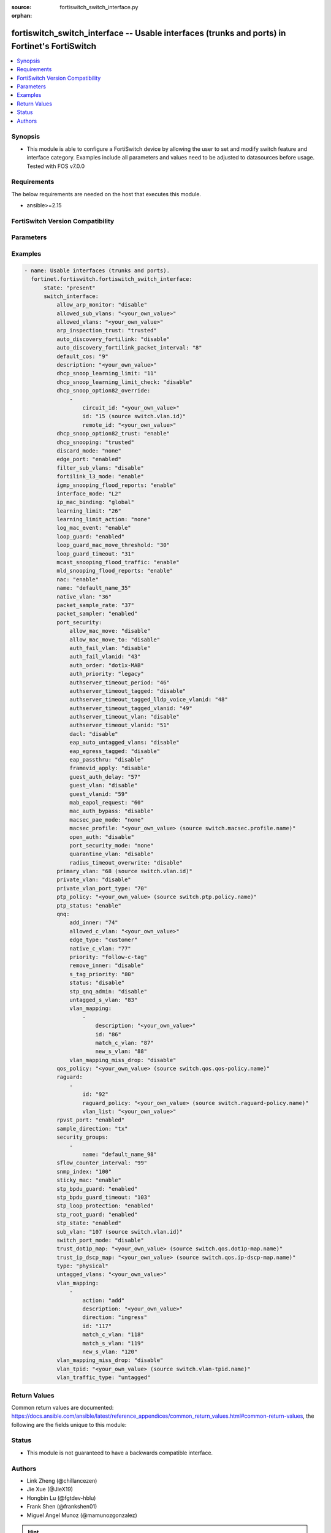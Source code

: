 :source: fortiswitch_switch_interface.py

:orphan:

.. fortiswitch_switch_interface:

fortiswitch_switch_interface -- Usable interfaces (trunks and ports) in Fortinet's FortiSwitch
++++++++++++++++++++++++++++++++++++++++++++++++++++++++++++++++++++++++++++++++++++++++++++++

.. versionadded:: 1.0.0

.. contents::
   :local:
   :depth: 1


Synopsis
--------
- This module is able to configure a FortiSwitch device by allowing the user to set and modify switch feature and interface category. Examples include all parameters and values need to be adjusted to datasources before usage. Tested with FOS v7.0.0



Requirements
------------
The below requirements are needed on the host that executes this module.

- ansible>=2.15


FortiSwitch Version Compatibility
---------------------------------


.. raw:: html

 <br>
 <table border="1">
 <tr>
 <td></td><td colspan="1">Supported Version Ranges</td>
 </tr>
 <tr>
 <td>fortiswitch_switch_interface</td>
 <td><code class="docutils literal notranslate">v7.0.0 -> 7.4.3 </code></td>
 </tr>
 </table>
 <p>



Parameters
----------


.. raw:: html

    <ul>
    <li> <span class="li-head">enable_log</span> - Enable/Disable logging for task. <span class="li-normal">type: bool</span> <span class="li-required">required: false</span> <span class="li-normal">default: False</span> </li>
    <li> <span class="li-head">member_path</span> - Member attribute path to operate on. <span class="li-normal">type: str</span> </li>
    <li> <span class="li-head">member_state</span> - Add or delete a member under specified attribute path. <span class="li-normal">type: str</span> <span class="li-normal">choices: present, absent</span> </li>
    <li> <span class="li-head">state</span> - Indicates whether to create or remove the object. <span class="li-normal">type: str</span> <span class="li-required">required: true</span> <span class="li-normal">choices: present, absent</span> </li>
    <li> <span class="li-head">switch_interface</span> - Usable interfaces (trunks and ports). <span class="li-normal">type: dict</span> </li>
        <ul class="ul-self">
        <li> <span class="li-head">allow_arp_monitor</span> - Enable/Disable ARP monitoring. <span class="li-normal">type: str</span> <span class="li-normal">choices: disable, enable</span> </li>
        <li> <span class="li-head">allowed_sub_vlans</span> - Sub-VLANs allowed to egress this interface. <span class="li-normal">type: str</span> </li>
        <li> <span class="li-head">allowed_vlans</span> - Allowed VLANs. <span class="li-normal">type: str</span> </li>
        <li> <span class="li-head">arp_inspection_trust</span> - Dynamic ARP Inspection (trusted or untrusted). <span class="li-normal">type: str</span> <span class="li-normal">choices: trusted, untrusted</span> </li>
        <li> <span class="li-head">auto_discovery_fortilink</span> - Enable/disable automatic FortiLink discovery mode. <span class="li-normal">type: str</span> <span class="li-normal">choices: disable, enable</span> </li>
        <li> <span class="li-head">auto_discovery_fortilink_packet_interval</span> - FortiLink packet interval for automatic discovery (3 - 300 sec). <span class="li-normal">type: int</span> </li>
        <li> <span class="li-head">default_cos</span> - Set default COS for untagged packets. <span class="li-normal">type: int</span> </li>
        <li> <span class="li-head">description</span> - Description. <span class="li-normal">type: str</span> </li>
        <li> <span class="li-head">dhcp_snoop_learning_limit</span> - Maximum DHCP IP learned on the interface. <span class="li-normal">type: int</span> </li>
        <li> <span class="li-head">dhcp_snoop_learning_limit_check</span> - Enable/Disable DHCP learning limit check on the interface. <span class="li-normal">type: str</span> <span class="li-normal">choices: disable, enable</span> </li>
        <li> <span class="li-head">dhcp_snoop_option82_override</span> - Configure per vlan option82 override. <span class="li-normal">type: list</span> </li>
            <ul class="ul-self">
            <li> <span class="li-head">circuit_id</span> - Text String of Circuit Id. <span class="li-normal">type: str</span> </li>
            <li> <span class="li-head">id</span> - Vlan Id. <span class="li-normal">type: int</span> </li>
            <li> <span class="li-head">remote_id</span> - Text String of Remote Id. <span class="li-normal">type: str</span> </li>
            </ul>
        <li> <span class="li-head">dhcp_snoop_option82_trust</span> - Enable/Disable (allow/disallow) dhcp pkt with option82 on untrusted interface. <span class="li-normal">type: str</span> <span class="li-normal">choices: enable, disable</span> </li>
        <li> <span class="li-head">dhcp_snooping</span> - DHCP snooping interface (trusted or untrusted). <span class="li-normal">type: str</span> <span class="li-normal">choices: trusted, untrusted</span> </li>
        <li> <span class="li-head">discard_mode</span> - Configure discard mode for interface. <span class="li-normal">type: str</span> <span class="li-normal">choices: none, all-tagged, all-untagged</span> </li>
        <li> <span class="li-head">edge_port</span> - Enable/disable interface as edge port. <span class="li-normal">type: str</span> <span class="li-normal">choices: enabled, disabled</span> </li>
        <li> <span class="li-head">filter_sub_vlans</span> - Private VLAN or sub-VLAN based port type. <span class="li-normal">type: str</span> <span class="li-normal">choices: disable, enable</span> </li>
        <li> <span class="li-head">fortilink_l3_mode</span> - FortiLink L3 uplink port. <span class="li-normal">type: str</span> <span class="li-normal">choices: enable, disable</span> </li>
        <li> <span class="li-head">igmp_snooping_flood_reports</span> - Enable/disable flooding of IGMP snooping reports to this interface. <span class="li-normal">type: str</span> <span class="li-normal">choices: enable, disable</span> </li>
        <li> <span class="li-head">interface_mode</span> - Set interface mode - L2 or L3. <span class="li-normal">type: str</span> <span class="li-normal">choices: L2, L3</span> </li>
        <li> <span class="li-head">ip_mac_binding</span> - Enable/disable ip-mac-binding on this interaface. <span class="li-normal">type: str</span> <span class="li-normal">choices: global, enable, disable</span> </li>
        <li> <span class="li-head">learning_limit</span> - Limit the number of dynamic MAC addresses on this port. <span class="li-normal">type: int</span> </li>
        <li> <span class="li-head">learning_limit_action</span> - Enable/disable turning off this interface on learn limit violation. <span class="li-normal">type: str</span> <span class="li-normal">choices: none, shutdown</span> </li>
        <li> <span class="li-head">log_mac_event</span> - Enable/disable logging for dynamic MAC address events. <span class="li-normal">type: str</span> <span class="li-normal">choices: enable, disable</span> </li>
        <li> <span class="li-head">loop_guard</span> - Enable/disable loop guard protection. <span class="li-normal">type: str</span> <span class="li-normal">choices: enabled, disabled</span> </li>
        <li> <span class="li-head">loop_guard_mac_move_threshold</span> - Trigger loop guard if MAC move per second of this interface reaches this threshold. <span class="li-normal">type: int</span> </li>
        <li> <span class="li-head">loop_guard_timeout</span> - Loop guard disabling protection (min). <span class="li-normal">type: int</span> </li>
        <li> <span class="li-head">mcast_snooping_flood_traffic</span> - Enable/disable flooding of multicast snooping traffic to this interface. <span class="li-normal">type: str</span> <span class="li-normal">choices: enable, disable</span> </li>
        <li> <span class="li-head">mld_snooping_flood_reports</span> - Enable/disable flooding of MLD reports to this interface. <span class="li-normal">type: str</span> <span class="li-normal">choices: enable, disable</span> </li>
        <li> <span class="li-head">nac</span> - Enable/disable NAC in Fortilink mode. <span class="li-normal">type: str</span> <span class="li-normal">choices: enable, disable</span> </li>
        <li> <span class="li-head">name</span> - Interface name. <span class="li-normal">type: str</span> <span class="li-required">required: true</span> </li>
        <li> <span class="li-head">native_vlan</span> - Native (untagged) VLAN. <span class="li-normal">type: int</span> </li>
        <li> <span class="li-head">packet_sample_rate</span> - Packet sample rate (0 - 99999). <span class="li-normal">type: int</span> </li>
        <li> <span class="li-head">packet_sampler</span> - Enable/disable packet sampling. <span class="li-normal">type: str</span> <span class="li-normal">choices: enabled, disabled</span> </li>
        <li> <span class="li-head">port_security</span> - Configure port security. <span class="li-normal">type: dict</span> </li>
            <ul class="ul-self">
            <li> <span class="li-head">allow_mac_move</span> - Enable/disable allow mac move mode. <span class="li-normal">type: str</span> <span class="li-normal">choices: disable, enable</span> </li>
            <li> <span class="li-head">allow_mac_move_to</span> - Enable/disable allow mac move mode to this port. <span class="li-normal">type: str</span> <span class="li-normal">choices: disable, enable</span> </li>
            <li> <span class="li-head">auth_fail_vlan</span> - Enable/disable auth_fail vlan. <span class="li-normal">type: str</span> <span class="li-normal">choices: disable, enable</span> </li>
            <li> <span class="li-head">auth_fail_vlanid</span> - Set auth_fail vlanid. <span class="li-normal">type: int</span> </li>
            <li> <span class="li-head">auth_order</span> - set authentication auth order. <span class="li-normal">type: str</span> <span class="li-normal">choices: dot1x-MAB, MAB-dot1x, MAB</span> </li>
            <li> <span class="li-head">auth_priority</span> - set authentication auth priority. <span class="li-normal">type: str</span> <span class="li-normal">choices: legacy, dot1x-MAB, MAB-dot1x</span> </li>
            <li> <span class="li-head">authserver_timeout_period</span> - Set authserver_timeout period. <span class="li-normal">type: int</span> </li>
            <li> <span class="li-head">authserver_timeout_tagged</span> - Set authserver_timeout tagged vlan mode. <span class="li-normal">type: str</span> <span class="li-normal">choices: disable, lldp-voice, static</span> </li>
            <li> <span class="li-head">authserver_timeout_tagged_lldp_voice_vlanid</span> - authserver_timeout tagged lldp voice vlanid. <span class="li-normal">type: int</span> </li>
            <li> <span class="li-head">authserver_timeout_tagged_vlanid</span> - Set authserver_timeout tagged vlanid. <span class="li-normal">type: int</span> </li>
            <li> <span class="li-head">authserver_timeout_vlan</span> - Enable/disable authserver_timeout vlan. <span class="li-normal">type: str</span> <span class="li-normal">choices: disable, enable</span> </li>
            <li> <span class="li-head">authserver_timeout_vlanid</span> - Set authserver_timeout vlanid. <span class="li-normal">type: int</span> </li>
            <li> <span class="li-head">dacl</span> - Enable/disable dynamic access control list mode. <span class="li-normal">type: str</span> <span class="li-normal">choices: disable, enable</span> </li>
            <li> <span class="li-head">eap_auto_untagged_vlans</span> - Enable/disable EAP auto-untagged-vlans mode. <span class="li-normal">type: str</span> <span class="li-normal">choices: disable, enable</span> </li>
            <li> <span class="li-head">eap_egress_tagged</span> - Enable/disable Egress frame tag. <span class="li-normal">type: str</span> <span class="li-normal">choices: disable, enable</span> </li>
            <li> <span class="li-head">eap_passthru</span> - Enable/disable EAP pass-through mode. <span class="li-normal">type: str</span> <span class="li-normal">choices: disable, enable</span> </li>
            <li> <span class="li-head">framevid_apply</span> - Enable/disable the capbility to apply the EAP/MAB frame vlan to the port native vlan. <span class="li-normal">type: str</span> <span class="li-normal">choices: disable, enable</span> </li>
            <li> <span class="li-head">guest_auth_delay</span> - Set guest auth delay. <span class="li-normal">type: int</span> </li>
            <li> <span class="li-head">guest_vlan</span> - Enable/disable guest vlan. <span class="li-normal">type: str</span> <span class="li-normal">choices: disable, enable</span> </li>
            <li> <span class="li-head">guest_vlanid</span> - Set guest vlanid. <span class="li-normal">type: int</span> </li>
            <li> <span class="li-head">mab_eapol_request</span> - Set MAB EAPOL Request. <span class="li-normal">type: int</span> </li>
            <li> <span class="li-head">mac_auth_bypass</span> - Enable/disable mac-authentication-bypass on this interaface. <span class="li-normal">type: str</span> <span class="li-normal">choices: disable, enable</span> </li>
            <li> <span class="li-head">macsec_pae_mode</span> - Assign PAE mode to a MACSEC interface. <span class="li-normal">type: str</span> <span class="li-normal">choices: none, supp, auth</span> </li>
            <li> <span class="li-head">macsec_profile</span> - macsec port profile. <span class="li-normal">type: str</span> </li>
            <li> <span class="li-head">open_auth</span> - Enable/disable open authentication on this interaface. <span class="li-normal">type: str</span> <span class="li-normal">choices: disable, enable</span> </li>
            <li> <span class="li-head">port_security_mode</span> - Security mode. <span class="li-normal">type: str</span> <span class="li-normal">choices: none, 802.1X, 802.1X-mac-based, macsec</span> </li>
            <li> <span class="li-head">quarantine_vlan</span> - Enable/disable Quarantine VLAN detection. <span class="li-normal">type: str</span> <span class="li-normal">choices: disable, enable</span> </li>
            <li> <span class="li-head">radius_timeout_overwrite</span> - Enable/disable radius server session timeout to overwrite local timeout. <span class="li-normal">type: str</span> <span class="li-normal">choices: disable, enable</span> </li>
            </ul>
        <li> <span class="li-head">primary_vlan</span> - Private VLAN to host. <span class="li-normal">type: int</span> </li>
        <li> <span class="li-head">private_vlan</span> - Configure private VLAN. <span class="li-normal">type: str</span> <span class="li-normal">choices: disable, promiscuous, sub-vlan</span> </li>
        <li> <span class="li-head">private_vlan_port_type</span> - Private VLAN or sub-VLAN based port type. <span class="li-normal">type: int</span> </li>
        <li> <span class="li-head">ptp_policy</span> - PTP policy. <span class="li-normal">type: str</span> </li>
        <li> <span class="li-head">ptp_status</span> - PTP Admin. Status. <span class="li-normal">type: str</span> <span class="li-normal">choices: enable, disable</span> </li>
        <li> <span class="li-head">qnq</span> - Configure QinQ. <span class="li-normal">type: dict</span> </li>
            <ul class="ul-self">
            <li> <span class="li-head">add_inner</span> - Add inner-tag for untagged packets upon ingress. <span class="li-normal">type: int</span> </li>
            <li> <span class="li-head">allowed_c_vlan</span> - Allowed c vlans. <span class="li-normal">type: str</span> </li>
            <li> <span class="li-head">edge_type</span> - Choose edge type. <span class="li-normal">type: str</span> <span class="li-normal">choices: customer</span> </li>
            <li> <span class="li-head">native_c_vlan</span> - Native c vlan for untagged packets. <span class="li-normal">type: int</span> </li>
            <li> <span class="li-head">priority</span> - Follow S-Tag or C-Tag"s priority. <span class="li-normal">type: str</span> <span class="li-normal">choices: follow-c-tag, follow-s-tag</span> </li>
            <li> <span class="li-head">remove_inner</span> - Remove inner-tag upon egress. <span class="li-normal">type: str</span> <span class="li-normal">choices: disable, enable</span> </li>
            <li> <span class="li-head">s_tag_priority</span> - Set priority value if packets follow S-Tag"s priority. <span class="li-normal">type: int</span> </li>
            <li> <span class="li-head">status</span> - Enable/Disable QinQ mode. <span class="li-normal">type: str</span> <span class="li-normal">choices: disable, enable</span> </li>
            <li> <span class="li-head">stp_qnq_admin</span> - Enable/Disable QnQ to manage STP admin status. <span class="li-normal">type: str</span> <span class="li-normal">choices: disable, enable</span> </li>
            <li> <span class="li-head">untagged_s_vlan</span> - Add s-vlan to untagged packet. <span class="li-normal">type: int</span> </li>
            <li> <span class="li-head">vlan_mapping</span> - Configure Vlan Mapping. <span class="li-normal">type: list</span> </li>
                <ul class="ul-self">
                <li> <span class="li-head">description</span> - Description of Mapping entry. <span class="li-normal">type: str</span> </li>
                <li> <span class="li-head">id</span> - Entry Id. <span class="li-normal">type: int</span> </li>
                <li> <span class="li-head">match_c_vlan</span> - Matching customer(inner) vlan. <span class="li-normal">type: int</span> </li>
                <li> <span class="li-head">new_s_vlan</span> - Set new service vlan. <span class="li-normal">type: int</span> </li>
                </ul>
            <li> <span class="li-head">vlan_mapping_miss_drop</span> - Enabled or disabled drop if mapping missed. <span class="li-normal">type: str</span> <span class="li-normal">choices: disable, enable</span> </li>
            </ul>
        <li> <span class="li-head">qos_policy</span> - QOS egress COS queue policy. <span class="li-normal">type: str</span> </li>
        <li> <span class="li-head">raguard</span> - IPV6 RA guard configuration. <span class="li-normal">type: list</span> </li>
            <ul class="ul-self">
            <li> <span class="li-head">id</span> - ID. <span class="li-normal">type: int</span> </li>
            <li> <span class="li-head">raguard_policy</span> - RA Guard policy name. <span class="li-normal">type: str</span> </li>
            <li> <span class="li-head">vlan_list</span> - Vlan list. <span class="li-normal">type: str</span> </li>
            </ul>
        <li> <span class="li-head">rpvst_port</span> - Enable/disable interface to inter-op with pvst <span class="li-normal">type: str</span> <span class="li-normal">choices: enabled, disabled</span> </li>
        <li> <span class="li-head">sample_direction</span> - SFlow sample direction. <span class="li-normal">type: str</span> <span class="li-normal">choices: tx, rx, both</span> </li>
        <li> <span class="li-head">security_groups</span> - Group name. <span class="li-normal">type: list</span> </li>
            <ul class="ul-self">
            <li> <span class="li-head">name</span> - Group name. <span class="li-normal">type: str</span> </li>
            </ul>
        <li> <span class="li-head">sflow_counter_interval</span> - SFlow sampler counter polling interval (0:disable - 255). <span class="li-normal">type: int</span> </li>
        <li> <span class="li-head">snmp_index</span> - SNMP index. <span class="li-normal">type: int</span> </li>
        <li> <span class="li-head">sticky_mac</span> - Enable/disable Sticky MAC for this interface. <span class="li-normal">type: str</span> <span class="li-normal">choices: enable, disable</span> </li>
        <li> <span class="li-head">stp_bpdu_guard</span> - Enable/disable STP BPDU guard protection (stp-state and edge-port must be enabled). <span class="li-normal">type: str</span> <span class="li-normal">choices: enabled, disabled</span> </li>
        <li> <span class="li-head">stp_bpdu_guard_timeout</span> - BPDU Guard disabling protection (min). <span class="li-normal">type: int</span> </li>
        <li> <span class="li-head">stp_loop_protection</span> - Enable/disable spanning tree protocol loop guard protection (stp-state must be enabled). <span class="li-normal">type: str</span> <span class="li-normal">choices: enabled, disabled</span> </li>
        <li> <span class="li-head">stp_root_guard</span> - Enable/disable STP root guard protection (stp-state must be enabled). <span class="li-normal">type: str</span> <span class="li-normal">choices: enabled, disabled</span> </li>
        <li> <span class="li-head">stp_state</span> - Enable/disable spanning tree protocol. <span class="li-normal">type: str</span> <span class="li-normal">choices: enabled, disabled</span> </li>
        <li> <span class="li-head">sub_vlan</span> - Private VLAN sub-VLAN to host. <span class="li-normal">type: int</span> </li>
        <li> <span class="li-head">switch_port_mode</span> - Enable/disable port as L2 switch port (enable) or as pure routed port (disable). <span class="li-normal">type: str</span> <span class="li-normal">choices: disable, enable</span> </li>
        <li> <span class="li-head">trust_dot1p_map</span> - QOS trust 802.1p map. <span class="li-normal">type: str</span> </li>
        <li> <span class="li-head">trust_ip_dscp_map</span> - QOS trust IP-DSCP map. <span class="li-normal">type: str</span> </li>
        <li> <span class="li-head">type</span> - Interface type. <span class="li-normal">type: str</span> <span class="li-normal">choices: physical, trunk</span> </li>
        <li> <span class="li-head">untagged_vlans</span> - Configure VLANs permitted to be transmitted without VLAN tags. <span class="li-normal">type: str</span> </li>
        <li> <span class="li-head">vlan_mapping</span> - Configure vlan mapping table. <span class="li-normal">type: list</span> </li>
            <ul class="ul-self">
            <li> <span class="li-head">action</span> - Vlan action if packet is matched. <span class="li-normal">type: str</span> <span class="li-normal">choices: add, replace, delete</span> </li>
            <li> <span class="li-head">description</span> - Description of Mapping entry. <span class="li-normal">type: str</span> </li>
            <li> <span class="li-head">direction</span> - Ingress or Egress direction. <span class="li-normal">type: str</span> <span class="li-normal">choices: ingress, egress</span> </li>
            <li> <span class="li-head">id</span> - Entry Id. <span class="li-normal">type: int</span> </li>
            <li> <span class="li-head">match_c_vlan</span> - Matching customer(inner) vlan. <span class="li-normal">type: int</span> </li>
            <li> <span class="li-head">match_s_vlan</span> - Matching service(outer) vlan. <span class="li-normal">type: int</span> </li>
            <li> <span class="li-head">new_s_vlan</span> - Set new service(outer) vlan. <span class="li-normal">type: int</span> </li>
            </ul>
        <li> <span class="li-head">vlan_mapping_miss_drop</span> - Enabled or disabled drop if mapping missed. <span class="li-normal">type: str</span> <span class="li-normal">choices: disable, enable</span> </li>
        <li> <span class="li-head">vlan_tpid</span> - Configure ether-type. <span class="li-normal">type: str</span> </li>
        <li> <span class="li-head">vlan_traffic_type</span> - Configure traffic tagging. <span class="li-normal">type: str</span> <span class="li-normal">choices: untagged, tagged</span> </li>
        </ul>
    </ul>


Examples
--------

.. code-block:: yaml+jinja
    
    - name: Usable interfaces (trunks and ports).
      fortinet.fortiswitch.fortiswitch_switch_interface:
          state: "present"
          switch_interface:
              allow_arp_monitor: "disable"
              allowed_sub_vlans: "<your_own_value>"
              allowed_vlans: "<your_own_value>"
              arp_inspection_trust: "trusted"
              auto_discovery_fortilink: "disable"
              auto_discovery_fortilink_packet_interval: "8"
              default_cos: "9"
              description: "<your_own_value>"
              dhcp_snoop_learning_limit: "11"
              dhcp_snoop_learning_limit_check: "disable"
              dhcp_snoop_option82_override:
                  -
                      circuit_id: "<your_own_value>"
                      id: "15 (source switch.vlan.id)"
                      remote_id: "<your_own_value>"
              dhcp_snoop_option82_trust: "enable"
              dhcp_snooping: "trusted"
              discard_mode: "none"
              edge_port: "enabled"
              filter_sub_vlans: "disable"
              fortilink_l3_mode: "enable"
              igmp_snooping_flood_reports: "enable"
              interface_mode: "L2"
              ip_mac_binding: "global"
              learning_limit: "26"
              learning_limit_action: "none"
              log_mac_event: "enable"
              loop_guard: "enabled"
              loop_guard_mac_move_threshold: "30"
              loop_guard_timeout: "31"
              mcast_snooping_flood_traffic: "enable"
              mld_snooping_flood_reports: "enable"
              nac: "enable"
              name: "default_name_35"
              native_vlan: "36"
              packet_sample_rate: "37"
              packet_sampler: "enabled"
              port_security:
                  allow_mac_move: "disable"
                  allow_mac_move_to: "disable"
                  auth_fail_vlan: "disable"
                  auth_fail_vlanid: "43"
                  auth_order: "dot1x-MAB"
                  auth_priority: "legacy"
                  authserver_timeout_period: "46"
                  authserver_timeout_tagged: "disable"
                  authserver_timeout_tagged_lldp_voice_vlanid: "48"
                  authserver_timeout_tagged_vlanid: "49"
                  authserver_timeout_vlan: "disable"
                  authserver_timeout_vlanid: "51"
                  dacl: "disable"
                  eap_auto_untagged_vlans: "disable"
                  eap_egress_tagged: "disable"
                  eap_passthru: "disable"
                  framevid_apply: "disable"
                  guest_auth_delay: "57"
                  guest_vlan: "disable"
                  guest_vlanid: "59"
                  mab_eapol_request: "60"
                  mac_auth_bypass: "disable"
                  macsec_pae_mode: "none"
                  macsec_profile: "<your_own_value> (source switch.macsec.profile.name)"
                  open_auth: "disable"
                  port_security_mode: "none"
                  quarantine_vlan: "disable"
                  radius_timeout_overwrite: "disable"
              primary_vlan: "68 (source switch.vlan.id)"
              private_vlan: "disable"
              private_vlan_port_type: "70"
              ptp_policy: "<your_own_value> (source switch.ptp.policy.name)"
              ptp_status: "enable"
              qnq:
                  add_inner: "74"
                  allowed_c_vlan: "<your_own_value>"
                  edge_type: "customer"
                  native_c_vlan: "77"
                  priority: "follow-c-tag"
                  remove_inner: "disable"
                  s_tag_priority: "80"
                  status: "disable"
                  stp_qnq_admin: "disable"
                  untagged_s_vlan: "83"
                  vlan_mapping:
                      -
                          description: "<your_own_value>"
                          id: "86"
                          match_c_vlan: "87"
                          new_s_vlan: "88"
                  vlan_mapping_miss_drop: "disable"
              qos_policy: "<your_own_value> (source switch.qos.qos-policy.name)"
              raguard:
                  -
                      id: "92"
                      raguard_policy: "<your_own_value> (source switch.raguard-policy.name)"
                      vlan_list: "<your_own_value>"
              rpvst_port: "enabled"
              sample_direction: "tx"
              security_groups:
                  -
                      name: "default_name_98"
              sflow_counter_interval: "99"
              snmp_index: "100"
              sticky_mac: "enable"
              stp_bpdu_guard: "enabled"
              stp_bpdu_guard_timeout: "103"
              stp_loop_protection: "enabled"
              stp_root_guard: "enabled"
              stp_state: "enabled"
              sub_vlan: "107 (source switch.vlan.id)"
              switch_port_mode: "disable"
              trust_dot1p_map: "<your_own_value> (source switch.qos.dot1p-map.name)"
              trust_ip_dscp_map: "<your_own_value> (source switch.qos.ip-dscp-map.name)"
              type: "physical"
              untagged_vlans: "<your_own_value>"
              vlan_mapping:
                  -
                      action: "add"
                      description: "<your_own_value>"
                      direction: "ingress"
                      id: "117"
                      match_c_vlan: "118"
                      match_s_vlan: "119"
                      new_s_vlan: "120"
              vlan_mapping_miss_drop: "disable"
              vlan_tpid: "<your_own_value> (source switch.vlan-tpid.name)"
              vlan_traffic_type: "untagged"


Return Values
-------------
Common return values are documented: https://docs.ansible.com/ansible/latest/reference_appendices/common_return_values.html#common-return-values, the following are the fields unique to this module:

.. raw:: html

    <ul>

    <li> <span class="li-return">build</span> - Build number of the fortiSwitch image <span class="li-normal">returned: always</span> <span class="li-normal">type: str</span> <span class="li-normal">sample: 1547</span></li>
    <li> <span class="li-return">http_method</span> - Last method used to provision the content into FortiSwitch <span class="li-normal">returned: always</span> <span class="li-normal">type: str</span> <span class="li-normal">sample: PUT</span></li>
    <li> <span class="li-return">http_status</span> - Last result given by FortiSwitch on last operation applied <span class="li-normal">returned: always</span> <span class="li-normal">type: str</span> <span class="li-normal">sample: 200</span></li>
    <li> <span class="li-return">mkey</span> - Master key (id) used in the last call to FortiSwitch <span class="li-normal">returned: success</span> <span class="li-normal">type: str</span> <span class="li-normal">sample: id</span></li>
    <li> <span class="li-return">name</span> - Name of the table used to fulfill the request <span class="li-normal">returned: always</span> <span class="li-normal">type: str</span> <span class="li-normal">sample: urlfilter</span></li>
    <li> <span class="li-return">path</span> - Path of the table used to fulfill the request <span class="li-normal">returned: always</span> <span class="li-normal">type: str</span> <span class="li-normal">sample: webfilter</span></li>
    <li> <span class="li-return">serial</span> - Serial number of the unit <span class="li-normal">returned: always</span> <span class="li-normal">type: str</span> <span class="li-normal">sample: FS1D243Z13000122</span></li>
    <li> <span class="li-return">status</span> - Indication of the operation's result <span class="li-normal">returned: always</span> <span class="li-normal">type: str</span> <span class="li-normal">sample: success</span></li>
    <li> <span class="li-return">version</span> - Version of the FortiSwitch <span class="li-normal">returned: always</span> <span class="li-normal">type: str</span> <span class="li-normal">sample: v7.0.0</span></li>
    </ul>

Status
------

- This module is not guaranteed to have a backwards compatible interface.


Authors
-------

- Link Zheng (@chillancezen)
- Jie Xue (@JieX19)
- Hongbin Lu (@fgtdev-hblu)
- Frank Shen (@frankshen01)
- Miguel Angel Munoz (@mamunozgonzalez)


.. hint::
    If you notice any issues in this documentation, feel free to create a pull request to improve it.
